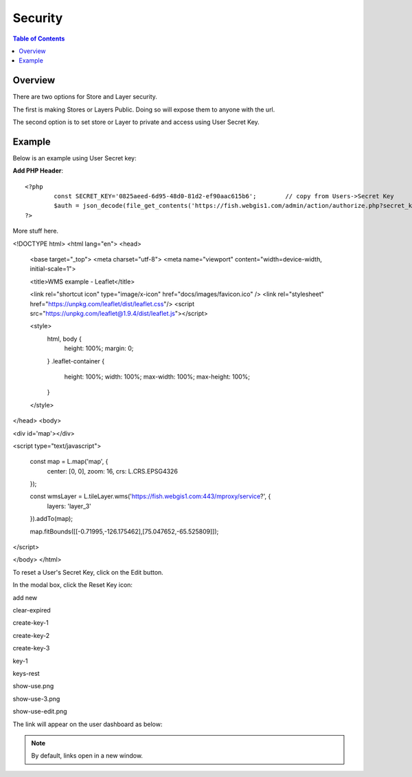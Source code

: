 .. This is a comment. Note how any initial comments are moved by
   transforms to after the document title, subtitle, and docinfo.

.. demo.rst from: http://docutils.sourceforge.net/docs/user/rst/demo.txt

.. |EXAMPLE| image:: static/yi_jing_01_chien.jpg
   :width: 1em

**********************
Security
**********************

.. contents:: Table of Contents
Overview
==================

There are two options for Store and Layer security.

The first is making Stores or Layers Public.  Doing so will expose them to anyone with the url.

The second option is to set store or Layer to private and access using User Secret Key.

Example
================

Below is an example using User Secret key:

**Add PHP Header**::

	<?php
		const SECRET_KEY='0825aeed-6d95-48d0-81d2-ef90aac615b6';	// copy from Users->Secret Key
		$auth = json_decode(file_get_contents('https://fish.webgis1.com/admin/action/authorize.php?secret_key='.SECRET_KEY.'&ip='.$_SERVER['REMOTE_ADDR']));
	?>

More stuff here.

<!DOCTYPE html>
<html lang="en">
<head>
	<base target="_top">
	<meta charset="utf-8">
	<meta name="viewport" content="width=device-width, initial-scale=1">
	
	<title>WMS example - Leaflet</title>
	
	<link rel="shortcut icon" type="image/x-icon" href="docs/images/favicon.ico" />
	<link rel="stylesheet" href="https://unpkg.com/leaflet/dist/leaflet.css"/>
	<script src="https://unpkg.com/leaflet@1.9.4/dist/leaflet.js"></script>

	<style>
		html, body {
			height: 100%;
			margin: 0;
		}
		.leaflet-container {
			height: 100%;
			width: 100%;
			max-width: 100%;
			max-height: 100%;
		}
	</style>

	
</head>
<body>

<div id='map'></div>

<script type="text/javascript">

	const map = L.map('map', {
		center: [0, 0],
		zoom: 16,
		crs: L.CRS.EPSG4326
	});

	const wmsLayer = L.tileLayer.wms('https://fish.webgis1.com:443/mproxy/service?', {
		layers: 'layer_3'
	}).addTo(map);

	map.fitBounds([[-0.71995,-126.175462],[75.047652,-65.525809]]);
</script>



</body>
</html>


.. image:: key-1.png

To reset a User's Secret Key, click on the Edit button.

In the modal box, click the Reset Key icon:

.. image:: keys-reset.png


add new

.. image:: add-new.png

clear-expired

.. image:: clear-expired.png

 

create-key-1

.. image:: create-key-1.png

 
create-key-2

.. image:: create-key-2.png


create-key-3

.. image:: create-key-3.png


key-1

.. image:: key-1.png


keys-rest




show-use.png

.. image:: show-use.png


show-use-3.png

.. image:: show-use-3.png


show-use-edit.png

.. image:: show-use-edit.png


The link will appear on the user dashboard as below:



.. note::
    By default, links open in a new window.






